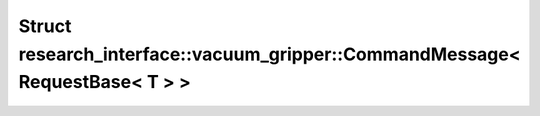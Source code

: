 Struct research_interface::vacuum_gripper::CommandMessage< RequestBase< T > >
=============================================================================

.. doxygenstruct:: research_interface::vacuum_gripper::CommandMessage< RequestBase< T > >
